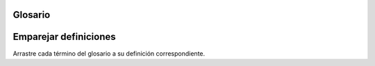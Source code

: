 ..  Copyright (C)  Jan Pearce
    This work is licensed under the Creative Commons Attribution-NonCommercial-ShareAlike 4.0 International License. To view a copy of this license, visit http://creativecommons.org/licenses/by-nc-sa/4.0/.


Glosario 
--------
.. glossary::

    ``break``
        Termina el bloque de código actual y reanuda el programa fuera de él.

    ``case``
        Una condición en una declaración de cambio "switch" para que se pruebe una variable.

    condicional 
        Una declaración que prueba si una condición es verdadera o falsa.

    bucle
       Una serie de instrucciones que se repiten infinitamente o hasta que se cumple una condición.
    
    ``switch``
        Una declaración que prueba una variable contra las posibles condiciones para ella.



Emparejar definiciones 
--------
.. dragndrop:: matching_ControlStructures
   :feedback: Los comentarios muestran emparejamientos incorrectos.
   :match_1: break|||Termina el bloque de código actual y reanuda el programa fuera de él.
   :match_2: case|||Condición en una declaración de cambio para que se pruebe una variable.
   :match_3: condicional|||Declaración que comprueba si una condición es verdadera o falsa.
   :match_4: bucle |||Serie de instrucciones repetidas infinitamente o hasta que se cumpla una condición.
   :match_5: switch|||Declaración que prueba una variable frente a posibles condiciones para ella.

Arrastre cada término del glosario a su definición correspondiente.
